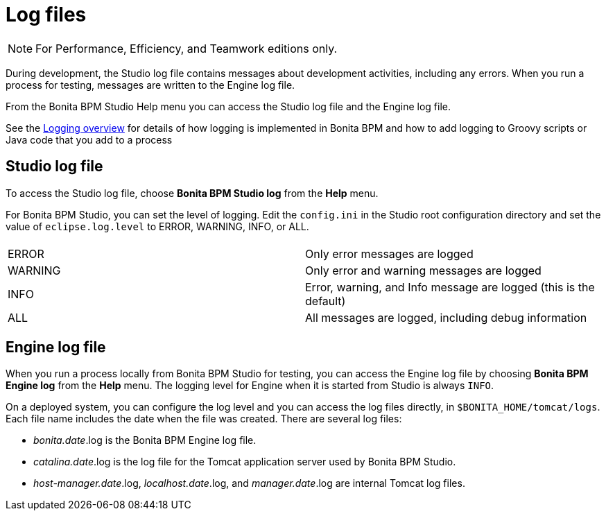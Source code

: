= Log files
:description: [NOTE]

[NOTE]
====

For Performance, Efficiency, and Teamwork editions only.
====

During development, the Studio log file contains messages about development activities, including any errors.
When you run a process for testing, messages are written to the Engine log file.

From the Bonita BPM Studio Help menu you can access the Studio log file
and the Engine log file.

See the xref:logging.adoc[Logging overview] for details of how logging is implemented in Bonita BPM and how to add logging to Groovy scripts or Java code that you add to a process

== Studio log file

To access the Studio log file, choose *Bonita BPM Studio log* from the *Help* menu.

For Bonita BPM Studio, you can set the level of logging. Edit the `config.ini` in the Studio root configuration directory and set the value of `eclipse.log.level` to ERROR, WARNING, INFO, or ALL.

|===
|  |

| ERROR
| Only error messages are logged

| WARNING
| Only error and warning messages are logged

| INFO
| Error, warning, and Info message are logged (this is the default)

| ALL
| All messages are logged, including debug information
|===

== Engine log file

When you run a process locally from Bonita BPM Studio for testing, you can access the Engine log file by choosing *Bonita BPM Engine log* from the *Help* menu.
The logging level for Engine when it is started from Studio is always `INFO`.

On a deployed system, you can configure the log level and you can access the log files directly, in `$BONITA_HOME/tomcat/logs`.
Each file name includes the date when the file was created. There are several log files:

* _bonita.date_.log is the Bonita BPM Engine log file.
* _catalina.date_.log is the log file for the Tomcat application server used by Bonita BPM Studio.
* _host-manager.date_.log, _localhost.date_.log, and _manager.date_.log are internal Tomcat log files.
